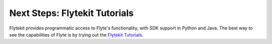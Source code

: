 .. _getting-started-learn:

##############################
Next Steps: Flytekit Tutorials
##############################

Flytekit provides programmatic access to Flyte's functionality, with SDK support in Python and Java.
The best way to see the capabilities of Flyte is by trying out the `Flytekit Tutorials <https://flytecookbook.readthedocs.io/en/latest/>`__.
